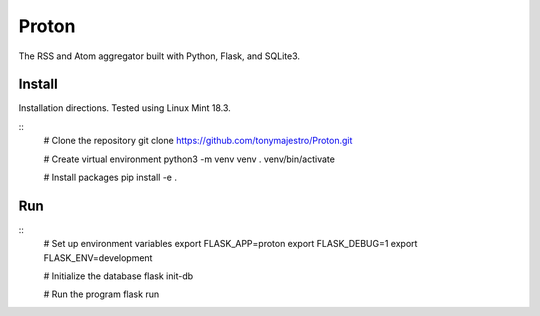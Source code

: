 Proton
======
The RSS and Atom aggregator built with Python, Flask, and SQLite3.

Install
-------
Installation directions. Tested using Linux Mint 18.3.

::
    # Clone the repository
    git clone https://github.com/tonymajestro/Proton.git

    # Create virtual environment
    python3 -m venv venv
    . venv/bin/activate

    # Install packages
    pip install -e .

Run
---

::
    # Set up environment variables
    export FLASK_APP=proton
    export FLASK_DEBUG=1
    export FLASK_ENV=development

    # Initialize the database
    flask init-db

    # Run the program
    flask run

    

